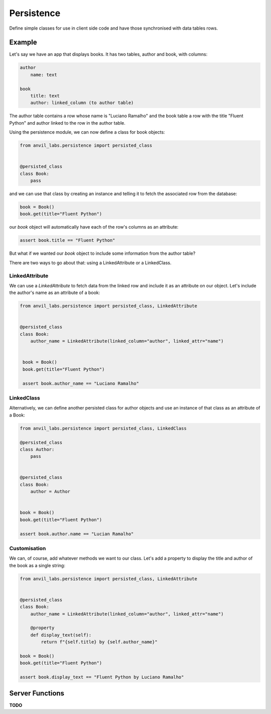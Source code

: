 Persistence
===========

Define simple classes for use in client side code and have those synchronised with
data tables rows.


Example
-------

Let's say we have an app that displays books. It has two tables, author and book, with
columns:

.. code-block::

   author
       name: text

   book
       title: text
       author: linked_column (to author table)


The author table contains a row whose name is "Luciano Ramalho" and the book table a row
with the title "Fluent Python" and author linked to the row in the author table.

Using the persistence module, we can now define a class for book objects:


.. code-block:: python

   from anvil_labs.persistence import persisted_class


   @persisted_class
   class Book:
       pass


and we can use that class by creating an instance and telling it to fetch the associated
row from the database:


.. code-block:: python

   book = Book()
   book.get(title="Fluent Python")


our `book` object will automatically have each of the row's columns as an attribute:


.. code-block:: python

   assert book.title == "Fluent Python"


But what if we wanted our `book` object to include some information from the author table?

There are two ways to go about that: using a LinkedAttribute or a LinkedClass.

LinkedAttribute
+++++++++++++++
We can use a `LinkedAttribute` to fetch data from the linked row and include it as an
attribute on our object. Let's include the author's name as an attribute of a book:


.. code-block:: python

   from anvil_labs.persistence import persisted_class, LinkedAttribute


   @persisted_class
   class Book:
       author_name = LinkedAttribute(linked_column="author", linked_attr="name")


    book = Book()
    book.get(title="Fluent Python")

    assert book.author_name == "Luciano Ramalho" 


LinkedClass
+++++++++++
Alternatively, we can define another persisted class for author objects and use an
instance of that class as an attribute of a Book:

.. code-block:: python

   from anvil_labs.persistence import persisted_class, LinkedClass

   @persisted_class
   class Author:
       pass


   @persisted_class
   class Book:
       author = Author


   book = Book()
   book.get(title="Fluent Python")

   assert book.author.name == "Lucian Ramalho"


Customisation
+++++++++++++
We can, of course, add whatever methods we want to our class. Let's add a property to
display the title and author of the book as a single string:


.. code-block:: python

   from anvil_labs.persistence import persisted_class, LinkedAttribute


   @persisted_class
   class Book:
       author_name = LinkedAttribute(linked_column="author", linked_attr="name")

       @property
       def display_text(self):
           return f"{self.title} by {self.author_name}"

   book = Book()
   book.get(title="Fluent Python")

   assert book.display_text == "Fluent Python by Luciano Ramalho"


Server Functions
----------------

**TODO**
